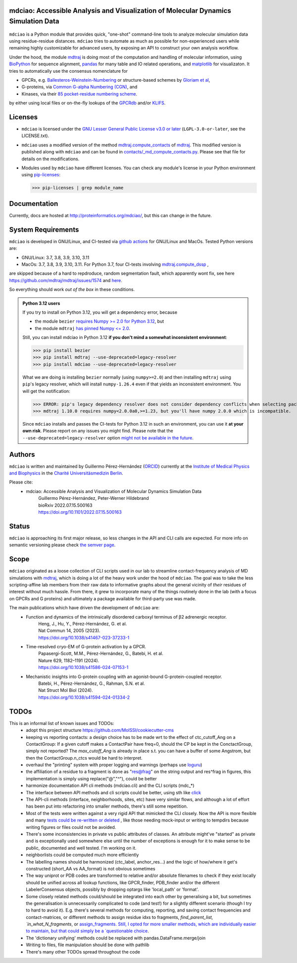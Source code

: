 mdciao: Accessible Analysis and Visualization of Molecular Dynamics Simulation Data
===================================================================================

|Pip Package| |Python Package| |MacOs Package| |Coverage| |DOI| |License|

.. figure:: doc/imgs/banner.png
   :scale: 33%

.. figure:: doc/imgs/distro_and_violin.png
   :scale: 25%

.. figure:: doc/imgs/timedep_ctc_matrix.png
   :scale: 55%

.. figure:: doc/imgs/interface.combined.png
   :scale: 33%

``mdciao`` is a Python module that provides quick, "one-shot" command-line tools to analyze molecular simulation data using residue-residue distances. ``mdciao`` tries to automate as much as possible for non-experienced users while remaining highly customizable for advanced users, by exposing an API to construct your own analysis workflow.

Under the hood, the module `mdtraj <https://mdtraj.org/>`_ is doing most of the computation and handling of molecular information, using `BioPython <https://biopython.org/>`_ for sequence alignment, `pandas <pandas.pydata.org/>`_ for many table and IO related operations, and `matplotlib <https://matplotlib.org>`_ for visualizaton. It tries to automatically use the consensus nomenclature for

* GPCRs, e.g. `Ballesteros-Weinstein-Numbering <https://www.sciencedirect.com/science/article/pii/S1043947105800497>`_ or structure-based schemes by `Gloriam et al <https://doi.org/10.1016/j.tips.2014.11.001>`_,
* G-proteins, via `Common G-alpha Numbering (CGN) <https://www.mrc-lmb.cam.ac.uk/CGN/faq.html>`_, and
* Kinases, via their `85 pocket-residue numbering scheme <https://doi.org/10.1021/JM400378W>`_.

by either using local files or on-the-fly lookups of the `GPCRdb <https://gpcrdb.org/>`_
and/or `KLIFS <https://klifs.net/>`_.

Licenses
========
* ``mdciao`` is licensed under the `GNU Lesser General Public License v3.0 or later <https://www.gnu.org/licenses/lgpl-3.0-standalone.html>`_ (``LGPL-3.0-or-later``, see the LICENSE.txt).

* ``mdciao`` uses a modified version of the method `mdtraj.compute_contacts <https://github.com/mdtraj/mdtraj/blob/70a94ff87a6c4223ca1be78c752ef3ef452d3d44/mdtraj/geometry/contact.py#L42>`_  of `mdtraj <https://mdtraj.org/>`_. This modified version is published along with ``mdciao`` and can be found in `contacts/_md_compute_contacts.py <mdciao/contacts/_md_compute_contacts.py>`_. Please see that file for details on the modifications.

* Modules used by ``mdciao`` have different licenses. You can check any module's license in your Python environment using `pip-licenses <https://github.com/raimon49/pip-licenses>`_:

  >>> pip-licenses | grep module_name

Documentation
=============
Currently, docs are hosted at `<http://proteinformatics.org/mdciao/>`_, but this can change in the future.

System Requirements
===================
``mdciao`` is developed in GNU/Linux, and CI-tested via `github actions <https://github.com/gph82/mdciao/actions>`_ for GNU/Linux and MacOs. Tested Python versions are:

* GNU/Linux: 3.7, 3.8, 3.9, 3.10, 3.11
* MacOs: 3.7, 3.8, 3.9, 3.10, 3.11. For Python 3.7, four CI-tests involving `mdtraj.compute_dssp <https://www.mdtraj.org/1.9.8.dev0/api/generated/mdtraj.compute_dssp.html?highlight=dssp#mdtraj.compute_dssp>`_ ,
are skipped because of a hard to repdroduce, random segmentation fault, which apparently wont fix, see here `<https://github.com/mdtraj/mdtraj/issues/1574>`_ and  `here <https://github.com/mdtraj/mdtraj/issues/1473>`_.

So everything should work *out of the box* in these conditions.

.. admonition:: Python 3.12 users

   If you try to install on Python 3.12, you will get a dependency error, because

   * the module ``bezier`` `requires Numpy >= 2.0 for Python 3.12 <https://github.com/dhermes/bezier/releases/tag/2024.6.20>`_, but
   * the module ``mdtraj`` `has pinned Numpy <= 2.0 <https://github.com/mdtraj/mdtraj/issues/1873/>`_.

   Still, you can install mdciao in Python 3.12 **if you don't mind a somewhat inconsistent environment**:

   >>> pip install bezier
   >>> pip install mdtraj --use-deprecated=legacy-resolver
   >>> pip install mdciao --use-deprecated=legacy-resolver

   What we are doing is installing ``bezier`` normally (using ``numpy>=2.0``) and then installing ``mdtraj`` using ``pip``'s legacy resolver, which will install ``numpy-1.26.4`` even if that yields an inconsistent environment. You will get the notification:

   >>> ERROR: pip's legacy dependency resolver does not consider dependency conflicts when selecting packages. This behaviour is the source of the following dependency conflicts.
   >>> mdtraj 1.10.0 requires numpy<2.0.0a0,>=1.23, but you'll have numpy 2.0.0 which is incompatible.

   Since ``mdciao`` installs and passes the CI-tests for Python 3.12 in such an environment, you can use it **at your own risk**. Please report on any issues you might find. Please note that the ``--use-deprecated=legacy-resolver`` option `might not be available in the future <https://pip.pypa.io/en/stable/user_guide/#deprecation-timeline>`_.


Authors
=======
``mdciao`` is written and maintained by Guillermo Pérez-Hernández (`ORCID <http://orcid.org/0000-0002-9287-8704>`_) currently at the `Institute of Medical Physics and Biophysics <https://biophysik.charite.de/ueber_das_institut/team/>`_ in the
`Charité Universitäsmedizin Berlin <https://www.charite.de/>`_.

Please cite:
 * mdciao: Accessible Analysis and Visualization of Molecular Dynamics Simulation Data
    | Guillermo Pérez-Hernández, Peter-Werner Hildebrand
    | bioRxiv 2022.07.15.500163
    | https://doi.org/10.1101/2022.07.15.500163

Status
======
``mdciao`` is approaching its first major release, so less changes in the API and CLI calls are expected. For more info on semantic versioning please check
`the semver page <https://semver.org/#spec-item-4>`_.

Scope
======
``mdciao`` originated as a loose collection of CLI scripts used in our lab to streamline contact-frequency analysis of MD simulations with `mdtraj <https://mdtraj.org/>`_,
which is doing a lot of the heavy work under the hood of ``mdciao``. The goal was to take the less scripting-affine
lab members from their raw data to informative graphs about the general vicinity of *their* residues
of interest without much hassle. From there, it grew to incorporate many of the things routinely done in the lab
(with a focus on GPCRs and G proteins) and ultimately a package available for third-party use was made.

The main publications which have driven the development of ``mdciao`` are:
 * Function and dynamics of the intrinsically disordered carboxyl terminus of β2 adrenergic receptor.
    | Heng, J., Hu, Y., Pérez-Hernández, G. et al.
    | Nat Commun 14, 2005 (2023).
    | https://doi.org/10.1038/s41467-023-37233-1
 * Time-resolved cryo-EM of G-protein activation by a GPCR.
    | Papasergi-Scott, M.M., Pérez-Hernández, G., Batebi, H. et al.
    | Nature 629, 1182–1191 (2024).
    | https://doi.org/10.1038/s41586-024-07153-1
 * Mechanistic insights into G-protein coupling with an agonist-bound G-protein-coupled receptor.
    | Batebi, H., Pérez-Hernández, G., Rahman, S.N. et al.
    | Nat Struct Mol Biol (2024).
    | https://doi.org/10.1038/s41594-024-01334-2


TODOs
=====
This is an informal list of known issues and TODOs:
 * adopt this project structure https://github.com/MolSSI/cookiecutter-cms
 * keeping vs reporting contacts: a design choice has to be made wrt to the effect of ctc_cutoff_Ang on a ContactGroup:
   If a given cutoff makes a ContactPair have freq=0, should the CP be kept in the ConctactGroup, simply not reported? The `max_cutoff_Ang` is already in place s.t. you can have a buffer of some Angstrom, but then the ContactGroup.n_ctcs would be hard to interpret.
 * overhaul the "printing" system with proper logging and warnings (perhaps use `loguru <https://github.com/Delgan/loguru>`_)
 * the affiliation of a residue to a fragment is done as "res@frag" on the string output and res^frag in figures, this implementation is simply using replace("@","^"), could be better
 * harmonize documentation API cli methods (mdciao.cli) and the CLI scripts (mdc_*)
 * The interface between API methods and cli scripts could be better, using sth like `click <https://click.palletsprojects.com/en/7.x/>`_
 * The API-cli methods (interface, neighborhoods, sites, etc) have very similar flows, and although a lot of effort has been put into refactoring into smaller methods, there's still some repetition.
 * Most of the tests were written against a very rigid API that mimicked the CLI closely. Now the API is more flexible
   and many `tests could be re-written or deleted <https://en.wikipedia.org/wiki/Technical_debt>`_ , like those needing
   mock-input or writing to tempdirs because writing figures or files could not be avoided.
 * There's some inconsistencies in private vs public attributes of classes. An attribute might've "started" as private and is exceptionally used somewhere else until the number of exceptions is enough for it to make sense to be public, documented and well tested. I'm working on it.
 * neighborlists could be computed much more efficiently
 * The labelling names should be harmonized (ctc_label, anchor_res...) and the logic of how/where it get's constructed (short_AA vs AA_format) is not obvious sometimes
 * The way uniprot or PDB codes are transformed to relative and/or absolute filenames to check if they exist locally should be unified across all lookup functions, like GPCR_finder, PDB_finder and/or the different LabelerConsensus objects, possibly by dropping optargs like 'local_path' or 'format'.
 * Some closely related methods could/should be integrated into each other by generalising a bit, but sometimes the generalisation is unnecessarily complicated to code (and test!) for a slightly different scenario (though I try to hard to avoid it). E.g. there's several methods for computing, reporting, and saving contact frequencies and contact-matrices, or different methods to assign residue idxs to fragments, `find_parent_list, `in_what_N_fragments`, or `assign_fragments. Still, I opted for more smaller methods, which are individually easier to maintain, but that could simply be a `questionable choice <https://en.wikipedia.org/wiki/Technical_debt>`_.
 * The 'dictionary unifying' methods could be replaced with pandas.DataFrame.merge/join
 * Writing to files, file manipulation should be done with pathlib
 * There's many other TODOs spread throughout the code

.. |Pip Package| image::
   https://badge.fury.io/py/mdciao.svg
   :target: https://badge.fury.io/py/mdciao

.. |Python Package| image::
   https://github.com/gph82/mdciao/actions/workflows/python-package.yml/badge.svg
   :target: https://github.com/gph82/mdciao/actions/workflows/python-package.yml

.. |MacOs Package| image::
   https://github.com/gph82/mdciao/actions/workflows/python-package.macos.yml/badge.svg
   :target: https://github.com/gph82/mdciao/actions/workflows/python-package.macos.yml

.. |Coverage| image::
   https://codecov.io/gh/gph82/mdciao/branch/master/graph/badge.svg?
   :target: https://codecov.io/gh/gph82/mdciao

.. |License| image::
    https://img.shields.io/github/license/gph82/mdciao

.. |DOI| image::
   https://zenodo.org/badge/DOI/10.5281/zenodo.5643177.svg
   :target: https://doi.org/10.5281/zenodo.5643177


